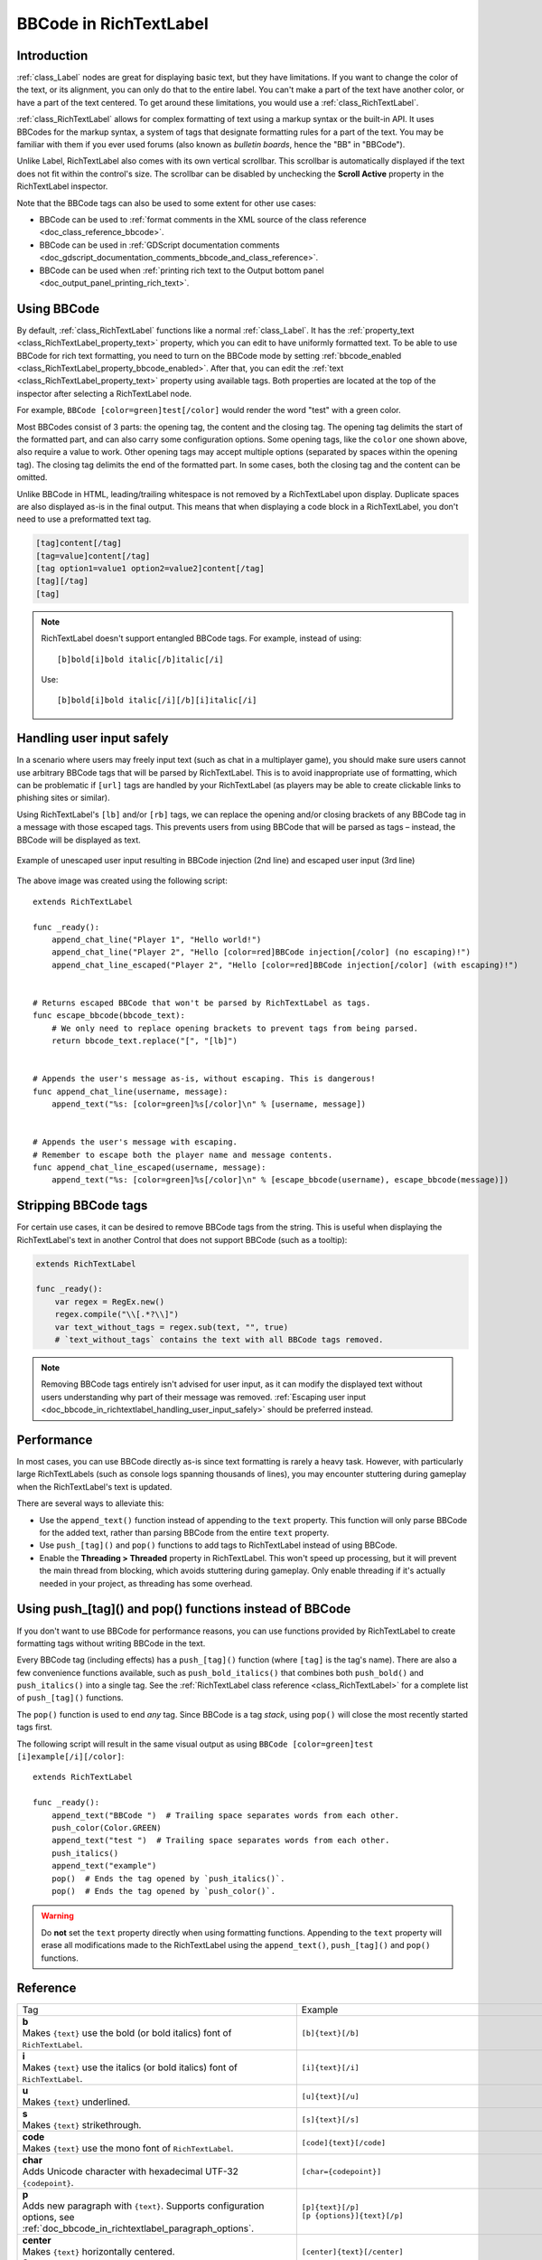 .. _doc_bbcode_in_richtextlabel:

BBCode in RichTextLabel
=======================

Introduction
------------

:ref:`class_Label` nodes are great for displaying basic text, but they have limitations.
If you want to change the color of the text, or its alignment, you can only do that to
the entire label. You can't make a part of the text have another color, or have a part
of the text centered. To get around these limitations, you would use a :ref:`class_RichTextLabel`.

:ref:`class_RichTextLabel` allows for complex formatting of text using a markup syntax or
the built-in API. It uses BBCodes for the markup syntax, a system of tags that designate
formatting rules for a part of the text. You may be familiar with them if you ever used
forums (also known as `bulletin boards`, hence the "BB" in "BBCode").

Unlike Label, RichTextLabel also comes with its own vertical scrollbar. This
scrollbar is automatically displayed if the text does not fit within the
control's size. The scrollbar can be disabled by unchecking the
**Scroll Active** property in the RichTextLabel inspector.

Note that the BBCode tags can also be used to some extent for other use cases:

- BBCode can be used to :ref:`format comments in the XML source of the class reference <doc_class_reference_bbcode>`.
- BBCode can be used in :ref:`GDScript documentation comments <doc_gdscript_documentation_comments_bbcode_and_class_reference>`.
- BBCode can be used when :ref:`printing rich text to the Output bottom panel <doc_output_panel_printing_rich_text>`.

.. seealso::

    You can see how BBCode in RichTextLabel works in action using the
    `Rich Text Label with BBCode demo project <https://github.com/godotengine/godot-demo-projects/tree/master/gui/rich_text_bbcode>`__.

Using BBCode
------------

By default, :ref:`class_RichTextLabel` functions like a normal :ref:`class_Label`.
It has the :ref:`property_text <class_RichTextLabel_property_text>` property, which you can
edit to have uniformly formatted text. To be able to use BBCode for rich text formatting,
you need to turn on the BBCode mode by setting :ref:`bbcode_enabled <class_RichTextLabel_property_bbcode_enabled>`.
After that, you can edit the :ref:`text <class_RichTextLabel_property_text>`
property using available tags. Both properties are located at the top of the inspector
after selecting a RichTextLabel node.

.. image:: img/bbcode_in_richtextlabel_inspector.webp

For example, ``BBCode [color=green]test[/color]`` would render the word "test" with
a green color.

.. image:: img/bbcode_in_richtextlabel_basic_example.webp

Most BBCodes consist of 3 parts: the opening tag, the content and the closing
tag. The opening tag delimits the start of the formatted part, and can also
carry some configuration options. Some opening tags, like the ``color`` one
shown above, also require a value to work. Other opening tags may accept
multiple options (separated by spaces within the opening tag). The closing tag
delimits the end of the formatted part. In some cases, both the closing tag and
the content can be omitted.

Unlike BBCode in HTML, leading/trailing whitespace is not removed by a
RichTextLabel upon display. Duplicate spaces are also displayed as-is in the
final output. This means that when displaying a code block in a RichTextLabel,
you don't need to use a preformatted text tag.

.. code-block:: none

  [tag]content[/tag]
  [tag=value]content[/tag]
  [tag option1=value1 option2=value2]content[/tag]
  [tag][/tag]
  [tag]

.. note::

    RichTextLabel doesn't support entangled BBCode tags. For example, instead of
    using:

    ::

        [b]bold[i]bold italic[/b]italic[/i]

    Use:

    ::

        [b]bold[i]bold italic[/i][/b][i]italic[/i]

.. _doc_bbcode_in_richtextlabel_handling_user_input_safely:

Handling user input safely
--------------------------

In a scenario where users may freely input text (such as chat in a multiplayer
game), you should make sure users cannot use arbitrary BBCode tags that will be
parsed by RichTextLabel. This is to avoid inappropriate use of formatting, which
can be problematic if ``[url]`` tags are handled by your RichTextLabel (as players
may be able to create clickable links to phishing sites or similar).

Using RichTextLabel's ``[lb]`` and/or ``[rb]`` tags, we can replace the opening and/or
closing brackets of any BBCode tag in a message with those escaped tags. This
prevents users from using BBCode that will be parsed as tags – instead, the
BBCode will be displayed as text.

.. figure:: img/bbcode_in_richtextlabel_escaping_user_input.webp
   :align: center
   :alt: Example of unescaped user input resulting in BBCode injection (2nd line) and escaped user input (3rd line)

   Example of unescaped user input resulting in BBCode injection (2nd line) and escaped user input (3rd line)

The above image was created using the following script:

::

    extends RichTextLabel

    func _ready():
        append_chat_line("Player 1", "Hello world!")
        append_chat_line("Player 2", "Hello [color=red]BBCode injection[/color] (no escaping)!")
        append_chat_line_escaped("Player 2", "Hello [color=red]BBCode injection[/color] (with escaping)!")


    # Returns escaped BBCode that won't be parsed by RichTextLabel as tags.
    func escape_bbcode(bbcode_text):
        # We only need to replace opening brackets to prevent tags from being parsed.
        return bbcode_text.replace("[", "[lb]")


    # Appends the user's message as-is, without escaping. This is dangerous!
    func append_chat_line(username, message):
        append_text("%s: [color=green]%s[/color]\n" % [username, message])


    # Appends the user's message with escaping.
    # Remember to escape both the player name and message contents.
    func append_chat_line_escaped(username, message):
        append_text("%s: [color=green]%s[/color]\n" % [escape_bbcode(username), escape_bbcode(message)])

Stripping BBCode tags
---------------------

For certain use cases, it can be desired to remove BBCode tags from the string.
This is useful when displaying the RichTextLabel's text in another Control that
does not support BBCode (such as a tooltip):

.. code::

    extends RichTextLabel

    func _ready():
        var regex = RegEx.new()
        regex.compile("\\[.*?\\]")
        var text_without_tags = regex.sub(text, "", true)
        # `text_without_tags` contains the text with all BBCode tags removed.

.. note::

    Removing BBCode tags entirely isn't advised for user input, as it can
    modify the displayed text without users understanding why part of their
    message was removed.
    :ref:`Escaping user input <doc_bbcode_in_richtextlabel_handling_user_input_safely>`
    should be preferred instead.

Performance
-----------

In most cases, you can use BBCode directly as-is since text formatting is rarely
a heavy task. However, with particularly large RichTextLabels (such as console
logs spanning thousands of lines), you may encounter stuttering during gameplay
when the RichTextLabel's text is updated.

There are several ways to alleviate this:

- Use the ``append_text()`` function instead of appending to the ``text``
  property. This function will only parse BBCode for the added text, rather than
  parsing BBCode from the entire ``text`` property.
- Use ``push_[tag]()`` and ``pop()`` functions to add tags to RichTextLabel instead of
  using BBCode.
- Enable the **Threading > Threaded** property in RichTextLabel. This won't
  speed up processing, but it will prevent the main thread from blocking, which
  avoids stuttering during gameplay. Only enable threading if it's actually
  needed in your project, as threading has some overhead.

.. _doc_bbcode_in_richtextlabel_use_functions:

Using push_[tag]() and pop() functions instead of BBCode
--------------------------------------------------------

If you don't want to use BBCode for performance reasons, you can use functions
provided by RichTextLabel to create formatting tags without writing BBCode in
the text.

Every BBCode tag (including effects) has a ``push_[tag]()`` function (where
``[tag]`` is the tag's name). There are also a few convenience functions
available, such as ``push_bold_italics()`` that combines both ``push_bold()``
and ``push_italics()`` into a single tag. See the
:ref:`RichTextLabel class reference <class_RichTextLabel>` for a complete list of
``push_[tag]()`` functions.

The ``pop()`` function is used to end *any* tag. Since BBCode is a tag *stack*,
using ``pop()`` will close the most recently started tags first.

The following script will result in the same visual output as using
``BBCode [color=green]test [i]example[/i][/color]``:

::

    extends RichTextLabel

    func _ready():
        append_text("BBCode ")  # Trailing space separates words from each other.
        push_color(Color.GREEN)
        append_text("test ")  # Trailing space separates words from each other.
        push_italics()
        append_text("example")
        pop()  # Ends the tag opened by `push_italics()`.
        pop()  # Ends the tag opened by `push_color()`.

.. warning::

    Do **not** set the ``text`` property directly when using formatting functions.
    Appending to the ``text`` property will erase all modifications made to the
    RichTextLabel using the ``append_text()``, ``push_[tag]()`` and ``pop()``
    functions.

Reference
---------

.. seealso::

    *Some* of these BBCode tags can be used in tooltips for ``@export`` script
    variables as well as in the XML source of the class reference. For more
    information, see :ref:`Class reference BBCode <doc_class_reference_bbcode>`.

.. list-table::
  :class: wrap-normal
  :width: 100%
  :widths: 60 40

  * - Tag
    - Example

  * - | **b**
      | Makes ``{text}`` use the bold (or bold italics) font of ``RichTextLabel``.

    - ``[b]{text}[/b]``

  * - | **i**
      | Makes ``{text}`` use the italics (or bold italics) font of ``RichTextLabel``.

    - ``[i]{text}[/i]``

  * - | **u**
      | Makes ``{text}`` underlined.

    - ``[u]{text}[/u]``

  * - | **s**
      | Makes ``{text}`` strikethrough.

    - ``[s]{text}[/s]``

  * - | **code**
      | Makes ``{text}`` use the mono font of ``RichTextLabel``.

    - ``[code]{text}[/code]``

  * - | **char**
      | Adds Unicode character with hexadecimal UTF-32 ``{codepoint}``.

    - ``[char={codepoint}]``

  * - | **p**
      | Adds new paragraph with ``{text}``. Supports configuration options,
        see :ref:`doc_bbcode_in_richtextlabel_paragraph_options`.

    - | ``[p]{text}[/p]``
      | ``[p {options}]{text}[/p]``

  * - | **center**
      | Makes ``{text}`` horizontally centered.
      | Same as ``[p align=center]``.

    - ``[center]{text}[/center]``

  * - | **left**
      | Makes ``{text}`` horizontally left-aligned.
      | Same as ``[p align=left]``.

    - ``[left]{text}[/left]``

  * - | **right**
      | Makes ``{text}`` horizontally right-aligned.
      | Same as ``[p align=right]``.

    - ``[right]{text}[/right]``

  * - | **fill**
      | Makes ``{text}`` fill the full width of ``RichTextLabel``.
      | Same as ``[p align=fill]``.

    - ``[fill]{text}[/fill]``

  * - | **indent**
      | Indents ``{text}`` once.
        The indentation width is the same as with ``[ul]`` or ``[ol]``, but without a bullet point.

    - ``[indent]{text}[/indent]``

  * - | **url**
      | Creates a hyperlink (underlined and clickable text). Can contain optional
        ``{text}`` or display ``{link}`` as is.
      | **Must be handled with the "meta_clicked" signal to have an effect,** see :ref:`doc_bbcode_in_richtextlabel_handling_url_tag_clicks`.

    - | ``[url]{link}[/url]``
      | ``[url={link}]{text}[/url]``

  * - | **hint**
      | Creates a tooltip hint that is displayed when hovering the text with the mouse.
        Tooltip text should not be quoted (quotes will appear as-is in the tooltip otherwise).
    - | ``[hint={tooltip text displayed on hover}]{text}[/hint]``

  * - | **img**
      | Inserts an image from the ``{path}`` (can be any valid :ref:`class_Texture2D` resource).
      | If ``{width}`` is provided, the image will try to fit that width maintaining
        the aspect ratio.
      | If both ``{width}`` and ``{height}`` are provided, the image will be scaled
        to that size.
      | Add ``%`` to the end of ``{width}`` or ``{height}`` value to specify it as percentages of the control width instead of pixels.
      | If ``{valign}`` configuration is provided, the image will try to align to the
        surrounding text, see :ref:`doc_bbcode_in_richtextlabel_image_and_table_alignment`.
      | Supports configuration options, see :ref:`doc_bbcode_in_richtextlabel_image_options`.

    - | ``[img]{path}[/img]``
      | ``[img={width}]{path}[/img]``
      | ``[img={width}x{height}]{path}[/img]``
      | ``[img={valign}]{path}[/img]``
      | ``[img {options}]{path}[/img]``

  * - | **font**
      | Makes ``{text}`` use a font resource from the ``{path}``.
      | Supports configuration options, see :ref:`doc_bbcode_in_richtextlabel_font_options`.

    - | ``[font={path}]{text}[/font]``
      | ``[font {options}]{text}[/font]``

  * - | **font_size**
      | Use custom font size for ``{text}``.

    - ``[font_size={size}]{text}[/font_size]``

  * - | **dropcap**
      | Use a different font size and color for ``{text}``, while making the tag's contents
        span multiple lines if it's large enough.
      | A `drop cap <https://www.computerhope.com/jargon/d/dropcap.htm>`__ is typically one
        uppercase character, but ``[dropcap]`` supports containing multiple characters.
        ``margins`` values are comma-separated and can be positive, zero or negative.
        Values must **not** be separated by spaces; otherwise, the values won't be parsed correctly.
        Negative top and bottom margins are particularly useful to allow the rest of
        the paragraph to display below the dropcap.

    - ``[dropcap font={font} font_size={size} color={color} outline_size={size} outline_color={color} margins={left},{top},{right},{bottom}]{text}[/dropcap]``

  * - | **opentype_features**
      | Enables custom OpenType font features for ``{text}``. Features must be provided as
        a comma-separated ``{list}``. Values must **not** be separated by spaces;
        otherwise, the list won't be parsed correctly.

    - | ``[opentype_features={list}]``
      | ``{text}``
      | ``[/opentype_features]``

  * - | **lang**
      | Overrides the language for ``{text}`` that is set by the **BiDi > Language** property
        in :ref:`class_RichTextLabel`. ``{code}`` must be an ISO :ref:`language code <doc_locales>`.
        This can be used to enforce the use of a specific script for a language without
        starting a new paragraph. Some font files may contain script-specific substitutes,
        in which case they will be used.

    - ``[lang={code}]{text}[/lang]``

  * - | **color**
      | Changes the color of ``{text}``. Color must be provided by a common name (see
        :ref:`doc_bbcode_in_richtextlabel_named_colors`) or using the HEX format (e.g.
        ``#ff00ff``, see :ref:`doc_bbcode_in_richtextlabel_hex_colors`).

    - ``[color={code/name}]{text}[/color]``

  * - | **bgcolor**
      | Draws the color behind ``{text}``. This can be used to highlight text.
        Accepts same values as the ``color`` tag.

    - ``[bgcolor={code/name}]{text}[/bgcolor]``

  * - | **fgcolor**
      | Draws the color in front of ``{text}``. This can be used to "redact" text by using
        an opaque foreground color. Accepts same values as the ``color`` tag.

    - ``[fgcolor={code/name}]{text}[/fgcolor]``

  * - | **outline_size**
      | Use custom font outline size for ``{text}``.

    - | ``[outline_size={size}]``
      | ``{text}``
      | ``[/outline_size]``

  * - | **outline_color**
      | Use custom outline color for ``{text}``. Accepts same values as the ``color`` tag.

    - | ``[outline_color={code/name}]``
      | ``{text}``
      | ``[/outline_color]``

  * - | **table**
      | Creates a table with the ``{number}`` of columns. Use the ``cell`` tag to define
        table cells.
      | If ``{valign}`` configuration is provided, the table will try to align to the
        surrounding text, see :ref:`doc_bbcode_in_richtextlabel_image_and_table_alignment`.
      | If baseline alignment is used, the table is aligned to the baseline of the row with index ``{alignment_row}`` (zero-based).

    - | ``[table={number}]{cells}[/table]``
      | ``[table={number},{valign}]{cells}[/table]``
      | ``[table={number},{valign},{alignment_row}]{cells}[/table]``

  * - | **cell**
      | Adds a cell with ``{text}`` to the table.
      | If ``{ratio}`` is provided, the cell will try to expand to that value proportionally
        to other cells and their ratio values.
      | Supports configuration options, see :ref:`doc_bbcode_in_richtextlabel_cell_options`.

    - | ``[cell]{text}[/cell]``
      | ``[cell={ratio}]{text}[/cell]``
      | ``[cell {options}]{text}[/cell]``

  * - | **ul**
      | Adds an unordered list. List ``{items}`` must be provided by putting one item per
        line of text.
      | The bullet point can be customized using the ``{bullet}`` parameter,
        see :ref:`doc_bbcode_in_richtextlabel_unordered_list_bullet`.

    - | ``[ul]{items}[/ul]``
      | ``[ul bullet={bullet}]{items}[/ul]``

  * - | **ol**
      | Adds an ordered (numbered) list of the given ``{type}`` (see :ref:`doc_bbcode_in_richtextlabel_list_types`).
        List ``{items}`` must be provided by putting one item per line of text.

    - ``[ol type={type}]{items}[/ol]``

  * - | **lb**, **rb**
      | Adds ``[`` and ``]`` respectively. Allows escaping BBCode markup.
      | These are self-closing tags, which means you do not need to close them
        (and there is no ``[/lb]`` or ``[/rb]`` closing tag).

    - | ``[lb]b[rb]text[lb]/b[rb]`` will display as ``[b]text[/b]``.

  * - | Several Unicode control characters can be added using their own self-closing tags.
      | This can result in easier maintenance compared to pasting those
      | control characters directly in the text.

    - | ``[lrm]`` (left-to-right mark), ``[rlm]`` (right-to-left mark), ``[lre]`` (left-to-right embedding),
      | ``[rle]`` (right-to-left embedding), ``[lro]`` (left-to-right override), ``[rlo]`` (right-to-left override),
      | ``[pdf]`` (pop directional formatting), ``[alm]`` (Arabic letter mark), ``[lri]`` (left-to-right isolate),
      | ``[rli]`` (right-to-left isolate), ``[fsi]`` (first strong isolate), ``[pdi]`` (pop directional isolate),
      | ``[zwj]`` (zero-width joiner), ``[zwnj]`` (zero-width non-joiner), ``[wj]`` (word joiner),
      | ``[shy]`` (soft hyphen)

.. note::

    Tags for bold (``[b]``) and italics (``[i]``) formatting work best if the
    appropriate custom fonts are set up in the RichTextLabelNode's theme
    overrides. If no custom bold or italic fonts are defined,
    `faux bold and italic fonts <https://fonts.google.com/knowledge/glossary/faux_fake_pseudo_synthesized>`__
    will be generated by Blazium. These fonts rarely look good in comparison to hand-made bold/italic font variants.

    The monospaced (``[code]``) tag **only** works if a custom font is set up in
    the RichTextLabel node's theme overrides. Otherwise, monospaced text will use the regular font.

    There are no BBCode tags to control vertical centering of text yet.

    Options can be skipped for all tags.

.. _doc_bbcode_in_richtextlabel_paragraph_options:

Paragraph options
~~~~~~~~~~~~~~~~~

- **align**

  +-----------+----------------------------------------------------------------------------------------+
  | `Values`  | ``left`` (or ``l``), ``center`` (or ``c``), ``right`` (or ``r``), ``fill`` (or ``f``)  |
  +-----------+----------------------------------------------------------------------------------------+
  | `Default` | ``left``                                                                               |
  +-----------+----------------------------------------------------------------------------------------+

  Text horizontal alignment.

- **bidi_override**, **st**

  +-----------+--------------------------------------------------------------------------------------------------------------+
  | `Values`  | ``default`` (of ``d``), ``uri`` (or ``u``), ``file`` (or ``f``), ``email`` (or ``e``), ``list`` (or ``l``),  |
  |           | ``none`` (or ``n``), ``custom`` (or ``c``)                                                                   |
  +-----------+--------------------------------------------------------------------------------------------------------------+
  | `Default` | ``default``                                                                                                  |
  +-----------+--------------------------------------------------------------------------------------------------------------+

  Structured text override.

- **justification_flags**, **jst**

  +-----------+--------------------------------------------------------------------------------------------------------+
  | `Values`  | Comma-separated list of the following values (no space after each comma):                              |
  |           | ``kashida`` (or ``k``), ``word`` (or ``w``), ``trim`` (or ``tr``), ``after_last_tab`` (or ``lt``),     |
  |           | ``skip_last`` (or ``sl``), ``skip_last_with_chars`` (or ``sv``),  ``do_not_skip_single`` (or ``ns``).  |
  +-----------+--------------------------------------------------------------------------------------------------------+
  | `Default` | ``word,kashida,skip_last,do_not_skip_single``                                                          |
  +-----------+--------------------------------------------------------------------------------------------------------+

  Justification (fill alignment) option. See :ref:`class_TextServer` for more details.

- **direction**, **dir**

  +-----------+-----------------------------------------------------------------+
  | `Values`  | ``ltr`` (or ``l``), ``rtl`` (or ``r``), ``auto`` (or ``a``)     |
  +-----------+-----------------------------------------------------------------+
  | `Default` | Inherit                                                         |
  +-----------+-----------------------------------------------------------------+

  Base BiDi direction.

- **language**, **lang**

  +-----------+--------------------------------------------+
  | `Values`  | ISO language codes. See :ref:`doc_locales` |
  +-----------+--------------------------------------------+
  | `Default` | Inherit                                    |
  +-----------+--------------------------------------------+

  Locale override. Some font files may contain script-specific substitutes, in which case they will be used.

- **tab_stops**

  +-----------+----------------------------------------------------+
  | `Values`  | List of floating-point numbers, e.g. ``10.0,30.0`` |
  +-----------+----------------------------------------------------+
  | `Default` | Width of the space character in the font           |
  +-----------+----------------------------------------------------+

  Overrides the horizontal offsets for each tab character. When the end of the
  list is reached, the tab stops will loop over. For example, if you set
  ``tab_stops`` to ``10.0,30.0``, the first tab will be at ``10`` pixels, the
  second tab will be at ``10 + 30 = 40`` pixels, and the third tab will be at
  ``10 + 30 + 10 = 50`` pixels from the origin of the RichTextLabel.

.. _doc_bbcode_in_richtextlabel_handling_url_tag_clicks:

Handling ``[url]`` tag clicks
~~~~~~~~~~~~~~~~~~~~~~~~~~~~~

By default, ``[url]`` tags do nothing when clicked. This is to allow flexible use
of ``[url]`` tags rather than limiting them to opening URLs in a web browser.

To handle clicked ``[url]`` tags, connect the ``RichTextLabel`` node's
:ref:`meta_clicked <class_RichTextLabel_signal_meta_clicked>` signal to a script function.

For example, the following method can be connected to ``meta_clicked`` to open
clicked URLs using the user's default web browser::

    # This assumes RichTextLabel's `meta_clicked` signal was connected to
    # the function below using the signal connection dialog.
    func _richtextlabel_on_meta_clicked(meta):
        # `meta` is not guaranteed to be a String, so convert it to a String
        # to avoid script errors at runtime.
        OS.shell_open(str(meta))

For more advanced use cases, it's also possible to store JSON in an ``[url]``
tag's option and parse it in the function that handles the ``meta_clicked`` signal.
For example:

.. code-block:: none

  [url={"example": "value"}]JSON[/url]


.. _doc_bbcode_in_richtextlabel_image_options:

Image options
~~~~~~~~~~~~~

- **color**

  +-----------+--------------------------------------------+
  | `Values`  | Color name or color in HEX format          |
  +-----------+--------------------------------------------+
  | `Default` | Inherit                                    |
  +-----------+--------------------------------------------+

  Color tint of the image (modulation).

- **height**

  +-----------+--------------------------------------------+
  | `Values`  | Integer number                             |
  +-----------+--------------------------------------------+
  | `Default` | Inherit                                    |
  +-----------+--------------------------------------------+

  Target height of the image in pixels, add ``%`` to the end of value to specify it as percentages of the control width instead of pixels.

- **width**

  +-----------+--------------------------------------------+
  | `Values`  | Integer number                             |
  +-----------+--------------------------------------------+
  | `Default` | Inherit                                    |
  +-----------+--------------------------------------------+

  Target width of the image, add ``%`` to the end of value to specify it as percentages of the control width instead of pixels.

- **region**

  +-----------+--------------------------------------------+
  | `Values`  | x,y,width,height in pixels                 |
  +-----------+--------------------------------------------+
  | `Default` | Inherit                                    |
  +-----------+--------------------------------------------+

  Region rect of the image. This can be used to display a single image from a spritesheet.

- **pad**

  +-----------+--------------------------------------------+
  | `Values`  | ``false``, ``true``                        |
  +-----------+--------------------------------------------+
  | `Default` | ``false``                                  |
  +-----------+--------------------------------------------+

  If set to ``true``, and the image is smaller than the size specified by ``width`` and ``height``, the image padding is added to match the size instead of upscaling.

- **tooltip**

  +-----------+--------------------------------------------+
  | `Values`  | String                                     |
  +-----------+--------------------------------------------+
  | `Default` |                                            |
  +-----------+--------------------------------------------+

  Image tooltip.

.. _doc_bbcode_in_richtextlabel_image_and_table_alignment:

Image and table vertical alignment
~~~~~~~~~~~~~~~~~~~~~~~~~~~~~~~~~~

When a vertical alignment value is provided with the ``[img]`` or ``[table]`` tag
the image/table will try to align itself against the surrounding text. Alignment is
performed using a vertical point of the image and a vertical point of the text.
There are 3 possible points on the image (``top``, ``center``, and ``bottom``) and 4
possible points on the text and table (``top``, ``center``, ``baseline``, and ``bottom``),
which can be used in any combination.

To specify both points, use their full or short names as a value of the image/table tag:

.. code-block:: none

    text [img=top,bottom]...[/img] text
    text [img=center,center]...[/img] text

.. image:: img/bbcode_in_richtextlabel_image_align.webp

.. code-block:: none

    text [table=3,center]...[/table] text  # Center to center.
    text [table=3,top,bottom]...[/table] text # Top of the table to the bottom of text.
    text [table=3,baseline,baseline,1]...[/table] text # Baseline of the second row (rows use zero-based indexing) to the baseline of text.

.. image:: img/bbcode_in_richtextlabel_table_align.webp

You can also specify just one value (``top``, ``center``, or ``bottom``) to make
use of a corresponding preset (``top-top``, ``center-center``, and ``bottom-bottom``
respectively).

Short names for the values are ``t`` (``top``), ``c`` (``center``), ``l`` (``baseline``),
and ``b`` (``bottom``).


.. _doc_bbcode_in_richtextlabel_font_options:

Font options
~~~~~~~~~~~~

- **name**, **n**

  +-----------+--------------------------------------------+
  | `Values`  | A valid Font resource path.                |
  +-----------+--------------------------------------------+
  | `Default` | Inherit                                    |
  +-----------+--------------------------------------------+

  Font resource path.

- **size**, **s**

  +-----------+--------------------------------------------+
  | `Values`  | Number in pixels.                          |
  +-----------+--------------------------------------------+
  | `Default` | Inherit                                    |
  +-----------+--------------------------------------------+

  Custom font size.

- **glyph_spacing**, **gl**

  +-----------+--------------------------------------------+
  | `Values`  | Number in pixels.                          |
  +-----------+--------------------------------------------+
  | `Default` | Inherit                                    |
  +-----------+--------------------------------------------+

  Extra spacing for each glyph.

- **space_spacing**, **sp**

  +-----------+--------------------------------------------+
  | `Values`  | Number in pixels.                          |
  +-----------+--------------------------------------------+
  | `Default` | Inherit                                    |
  +-----------+--------------------------------------------+

  Extra spacing for the space character.

- **top_spacing**, **top**

  +-----------+--------------------------------------------+
  | `Values`  | Number in pixels.                          |
  +-----------+--------------------------------------------+
  | `Default` | Inherit                                    |
  +-----------+--------------------------------------------+

  Extra spacing at the top of the line.

- **bottom_spacing**, **bt**

  +-----------+--------------------------------------------+
  | `Values`  | Number in pixels.                          |
  +-----------+--------------------------------------------+
  | `Default` | Inherit                                    |
  +-----------+--------------------------------------------+

  Extra spacing at the bottom of the line.

- **embolden**, **emb**

  +-----------+--------------------------------------------+
  | `Values`  | Floating-point number.                     |
  +-----------+--------------------------------------------+
  | `Default` | ``0.0``                                    |
  +-----------+--------------------------------------------+

  Font embolden strength, if it is not equal to zero, emboldens the font outlines. Negative values reduce the outline thickness.

- **face_index**, **fi**

  +-----------+--------------------------------------------+
  | `Values`  | Integer number.                            |
  +-----------+--------------------------------------------+
  | `Default` | ``0``                                      |
  +-----------+--------------------------------------------+

  An active face index in the TrueType / OpenType collection.

- **slant**, **sln**

  +-----------+--------------------------------------------+
  | `Values`  | Floating-point number.                     |
  +-----------+--------------------------------------------+
  | `Default` | ``0.0``                                    |
  +-----------+--------------------------------------------+

  Font slant strength, positive values slant glyphs to the right. Negative values to the left.

- **opentype_variation**, **otv**

  +-----------+----------------------------------------------------------------------------------+
  | `Values`  | Comma-separated list of the OpenType variation tags (no space after each comma). |
  +-----------+----------------------------------------------------------------------------------+
  | `Default` |                                                                                  |
  +-----------+----------------------------------------------------------------------------------+

  Font OpenType variation coordinates. See `OpenType variation tags <https://docs.microsoft.com/en-us/typography/opentype/spec/dvaraxisreg>`__.

  Note: The value should be enclosed in ``"`` to allow using ``=`` inside it:

.. code-block:: none

    [font otv="wght=200,wdth=400"] # Sets variable font weight and width.

- **opentype_features**, **otf**

  +-----------+--------------------------------------------------------------------------------+
  | `Values`  | Comma-separated list of the OpenType feature tags (no space after each comma). |
  +-----------+--------------------------------------------------------------------------------+
  | `Default` |                                                                                |
  +-----------+--------------------------------------------------------------------------------+

  Font OpenType features. See `OpenType features tags <https://docs.microsoft.com/en-us/typography/opentype/spec/featuretags>`__.

  Note: The value should be enclosed in ``"`` to allow using ``=`` inside it:

.. code-block:: none

    [font otf="calt=0,zero=1"] # Disable contextual alternates, enable slashed zero.

.. _doc_bbcode_in_richtextlabel_named_colors:

Named colors
~~~~~~~~~~~~

For tags that allow specifying a color by name, you can use names of the constants from
the built-in :ref:`class_Color` class. Named classes can be specified in a number of
styles using different casings: ``DARK_RED``, ``DarkRed``, and ``darkred`` will give
the same exact result.

See this image for a list of color constants:

.. image:: /img/color_constants.png

`View at full size <https://raw.githubusercontent.com/blazium-engine/blazium-docs/blazium-dev/img/color_constants.png>`__

.. _doc_bbcode_in_richtextlabel_hex_colors:

Hexadecimal color codes
~~~~~~~~~~~~~~~~~~~~~~~

For opaque RGB colors, any valid 6-digit hexadecimal code is supported, e.g.
``[color=#ffffff]white[/color]``. Shorthand RGB color codes such as ``#6f2``
(equivalent to ``#66ff22``) are also supported.

For transparent RGB colors, any RGBA 8-digit hexadecimal code can be used,
e.g. ``[color=#ffffff88]translucent white[/color]``. Note that the alpha channel
is the **last** component of the color code, not the first one. Short RGBA
color codes such as ``#6f28`` (equivalent to ``#66ff2288``) are supported as well.

.. _doc_bbcode_in_richtextlabel_cell_options:

Cell options
~~~~~~~~~~~~

- **expand**

  +-----------+--------------------------------------------+
  | `Values`  | Integer number                             |
  +-----------+--------------------------------------------+
  | `Default` | 1                                          |
  +-----------+--------------------------------------------+

  Cell expansion ratio. This defines which cells will try to expand to
  proportionally to other cells and their expansion ratios.

- **border**

  +-----------+--------------------------------------------+
  | `Values`  | Color name or color in HEX format          |
  +-----------+--------------------------------------------+
  | `Default` | Inherit                                    |
  +-----------+--------------------------------------------+

  Cell border color.

- **bg**

  +-----------+--------------------------------------------+
  | `Values`  | Color name or color in HEX format          |
  +-----------+--------------------------------------------+
  | `Default` | Inherit                                    |
  +-----------+--------------------------------------------+

  Cell background color. For alternating odd/even row backgrounds,
  you can use ``bg=odd_color,even_color``.

- **padding**

  +-----------+--------------------------------------------------------------------------+
  | `Values`  | 4 comma-separated floating-point numbers (no space after each comma)     |
  +-----------+--------------------------------------------------------------------------+
  | `Default` | ``0,0,0,0``                                                              |
  +-----------+--------------------------------------------------------------------------+

  Left, top, right, and bottom cell padding.

.. _doc_bbcode_in_richtextlabel_unordered_list_bullet:

Unordered list bullet
~~~~~~~~~~~~~~~~~~~~~

By default, the ``[ul]`` tag uses the ``U+2022`` "Bullet" Unicode glyph as the
bullet character. This behavior is similar to web browsers. The bullet character
can be customized using ``[ul bullet={bullet}]``. If provided, this ``{bullet}``
parameter must be a *single* character with no enclosing quotes (for example,
``[bullet=*]``). Additional characters are ignored. The bullet character's
width does not affect the list's formatting.

See `Bullet (typography) on Wikipedia <https://en.wikipedia.org/wiki/Bullet_(typography)>`__
for a list of common bullet characters that you can paste directly in the ``bullet`` parameter.

.. _doc_bbcode_in_richtextlabel_list_types:

Ordered list types
~~~~~~~~~~~~~~~~~~

Ordered lists can be used to automatically mark items with numbers
or letters in ascending order. This tag supports the following
type options:

- ``1`` - Numbers, using language specific numbering system if possible.
- ``a``, ``A`` - Lower and upper case Latin letters.
- ``i``, ``I`` - Lower and upper case Roman numerals.

Text effects
------------

BBCode can also be used to create different text effects that can optionally be
animated. Five customizable effects are provided out of the box, and you can
easily create your own. By default, animated effects will pause
:ref:`when the SceneTree is paused <doc_pausing_games>`. You can change this
behavior by adjusting the RichTextLabel's **Process > Mode** property.

All examples below mention the default values for options in the listed tag format.

.. note::

    Text effects that move characters' position may result in characters being
    clipped by the RichTextLabel node bounds.

    You can resolve this by disabling **Control > Layout > Clip Contents** in
    the inspector after selecting the RichTextLabel node, or ensuring there is
    enough margin added around the text by using line breaks above and below the
    line using the effect.

Pulse
~~~~~

.. image:: img/bbcode_in_richtextlabel_effect_pulse.webp

Pulse creates an animated pulsing effect that multiplies each character's
opacity and color. It can be used to bring attention to specific text. Its tag
format is ``[pulse freq=1.0 color=#ffffff40 ease=-2.0]{text}[/pulse]``.

``freq`` controls the frequency of the half-pulsing cycle (higher is faster). A
full pulsing cycle takes ``2 * (1.0 / freq)`` seconds. ``color`` is the target
color multiplier for blinking. The default mostly fades out text, but not
entirely. ``ease`` is the easing function exponent to use. Negative values
provide in-out easing, which is why the default is ``-2.0``.

Wave
~~~~

.. image:: img/bbcode_in_richtextlabel_effect_wave.webp

Wave makes the text go up and down. Its tag format is
``[wave amp=50.0 freq=5.0 connected=1]{text}[/wave]``.

``amp`` controls how high and low the effect goes, and ``freq`` controls how
fast the text goes up and down. A ``freq`` value of ``0`` will result in no
visible waves, and negative ``freq`` values won't display any waves either. If
``connected`` is ``1`` (default), glyphs with ligatures will be moved together.
If ``connected`` is ``0``, each glyph is moved individually even if they are
joined by ligatures. This can work around certain rendering issues with font
ligatures.

Tornado
~~~~~~~

.. image:: img/bbcode_in_richtextlabel_effect_tornado.webp

Tornado makes the text move around in a circle. Its tag format is
``[tornado radius=10.0 freq=1.0 connected=1]{text}[/tornado]``.

``radius`` is the radius of the circle that controls the offset, ``freq`` is how
fast the text moves in a circle. A ``freq`` value of ``0`` will pause the
animation, while negative ``freq`` will play the animation backwards. If
``connected`` is ``1`` (default), glyphs with ligatures will be moved together.
If ``connected`` is ``0``, each glyph is moved individually even if they are
joined by ligatures. This can work around certain rendering issues with font
ligatures.

Shake
~~~~~

.. image:: img/bbcode_in_richtextlabel_effect_shake.webp

Shake makes the text shake. Its tag format is
``[shake rate=20.0 level=5 connected=1]{text}[/shake]``.

``rate`` controls how fast the text shakes, ``level`` controls how far the text
is offset from the origin. If ``connected`` is ``1`` (default), glyphs with
ligatures will be moved together. If ``connected`` is ``0``, each glyph is moved
individually even if they are joined by ligatures. This can work around certain
rendering issues with font ligatures.

Fade
~~~~

.. image:: img/bbcode_in_richtextlabel_effect_fade.webp

Fade creates a static fade effect that multiplies each character's opacity.
Its tag format is ``[fade start=4 length=14]{text}[/fade]``.

``start`` controls the starting position of the falloff relative to where the fade
command is inserted, ``length`` controls over how many characters should the fade
out take place.

Rainbow
~~~~~~~

.. image:: img/bbcode_in_richtextlabel_effect_rainbow.webp

Rainbow gives the text a rainbow color that changes over time. Its tag format is
``[rainbow freq=1.0 sat=0.8 val=0.8 speed=1.0]{text}[/rainbow]``.

``freq`` determines how many letters the rainbow extends over before it repeats itself,
``sat`` is the saturation of the rainbow, ``val`` is the value of the rainbow. ``speed``
is the number of full rainbow cycles per second. A positive ``speed`` value will play
the animation forwards, a value of ``0`` will pause the animation, and a negative
``speed`` value will play the animation backwards.

Font outlines are *not* affected by the rainbow effect (they keep their original color).
Existing font colors are overridden by the rainbow effect. However, CanvasItem's
**Modulate** and **Self Modulate** properties will affect how the rainbow effect
looks, as modulation multiplies its final colors.

Custom BBCode tags and text effects
-----------------------------------

You can extend the :ref:`class_RichTextEffect` resource type to create your own custom
BBCode tags. Create a new script file that extends the :ref:`class_RichTextEffect` resource type
and give the script a ``class_name`` so that the effect can be selected in the inspector.
Add the ``@tool`` annotation to your GDScript file if you wish to have these custom effects
run within the editor itself. The RichTextLabel does not need to have a script attached,
nor does it need to be running in ``tool`` mode. The new effect can be registered in
the Inspector by adding it to the **Markup > Custom Effects** array, or in code with the
:ref:`install_effect() <class_RichTextLabel_method_install_effect>` method:

.. figure:: img/bbcode_in_richtextlabel_selecting_custom_richtexteffect.webp
   :align: center
   :alt: Selecting a custom RichTextEffect after saving a script that extends RichTextEffect with a ``class_name``

   Selecting a custom RichTextEffect after saving a script that extends RichTextEffect with a ``class_name``

.. warning::

    If the custom effect is not registered within the RichTextLabel's
    **Markup > Custom Effects** property, no effect will be visible and the original
    tag will be left as-is.

There is only one function that you need to extend: ``_process_custom_fx(char_fx)``.
Optionally, you can also provide a custom BBCode identifier by adding a member
name ``bbcode``. The code will check the ``bbcode`` property automatically or will
use the name of the file to determine what the BBCode tag should be.

``_process_custom_fx``
~~~~~~~~~~~~~~~~~~~~~~

This is where the logic of each effect takes place and is called once per glyph
during the draw phase of text rendering. This passes in a :ref:`class_CharFXTransform`
object, which holds a few variables to control how the associated glyph is rendered:

- ``identity`` specifies which custom effect is being processed. You should use that for
  code flow control.
- ``outline`` is ``true`` if effect is called for drawing text outline.
- ``range`` tells you how far into a given custom effect block you are in as an
  index.
- ``elapsed_time`` is the total amount of time the text effect has been running.
- ``visible`` will tell you whether the glyph is visible or not and will also allow you
  to hide a given portion of text.
- ``offset`` is an offset position relative to where the given glyph should render under
  normal circumstances.
- ``color`` is the color of a given glyph.
- ``glyph_index`` and ``font`` is glyph being drawn and font data resource used to draw it.
- Finally, ``env`` is a :ref:`class_Dictionary` of parameters assigned to a given custom
  effect. You can use :ref:`get() <class_Dictionary_method_get>` with an optional default value
  to retrieve each parameter, if specified by the user. For example ``[custom_fx spread=0.5
  color=#FFFF00]test[/custom_fx]`` would have a float ``spread`` and Color ``color``
  parameters in its ``env`` Dictionary. See below for more usage examples.

The last thing to note about this function is that it is necessary to return a boolean
``true`` value to verify that the effect processed correctly. This way, if there's a problem
with rendering a given glyph, it will back out of rendering custom effects entirely until
the user fixes whatever error cropped up in their custom effect logic.

Here are some examples of custom effects:

Ghost
~~~~~

::

    @tool
    extends RichTextEffect
    class_name RichTextGhost

    # Syntax: [ghost freq=5.0 span=10.0][/ghost]

    # Define the tag name.
    var bbcode = "ghost"

    func _process_custom_fx(char_fx):
        # Get parameters, or use the provided default value if missing.
        var speed = char_fx.env.get("freq", 5.0)
        var span = char_fx.env.get("span", 10.0)

        var alpha = sin(char_fx.elapsed_time * speed + (char_fx.range.x / span)) * 0.5 + 0.5
        char_fx.color.a = alpha
        return true

Matrix
~~~~~~

::

    @tool
    extends RichTextEffect
    class_name RichTextMatrix

    # Syntax: [matrix clean=2.0 dirty=1.0 span=50][/matrix]

    # Define the tag name.
    var bbcode = "matrix"

    # Gets TextServer for retrieving font information.
    func get_text_server():
        return TextServerManager.get_primary_interface()

    func _process_custom_fx(char_fx):
        # Get parameters, or use the provided default value if missing.
        var clear_time = char_fx.env.get("clean", 2.0)
        var dirty_time = char_fx.env.get("dirty", 1.0)
        var text_span = char_fx.env.get("span", 50)

        var value = char_fx.glyph_index

        var matrix_time = fmod(char_fx.elapsed_time + (char_fx.range.x / float(text_span)), \
                               clear_time + dirty_time)

        matrix_time = 0.0 if matrix_time < clear_time else \
                      (matrix_time - clear_time) / dirty_time

        if matrix_time > 0.0:
            value = int(1 * matrix_time * (126 - 65))
            value %= (126 - 65)
            value += 65
        char_fx.glyph_index = get_text_server().font_get_glyph_index(char_fx.font, 1, value, 0)
        return true

This will add a few new BBCode commands, which can be used like so:

.. code-block:: none

    [center][ghost]This is a custom [matrix]effect[/matrix][/ghost] made in
    [pulse freq=5.0 height=2.0][pulse color=#00FFAA freq=2.0]GDScript[/pulse][/pulse].[/center]
